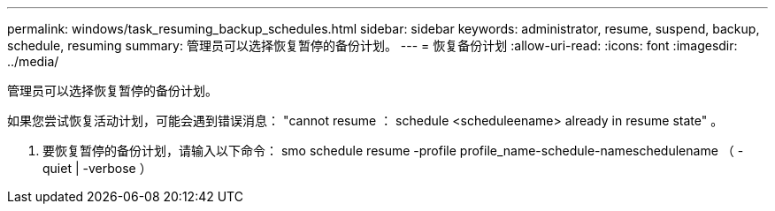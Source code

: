 ---
permalink: windows/task_resuming_backup_schedules.html 
sidebar: sidebar 
keywords: administrator, resume, suspend, backup, schedule, resuming 
summary: 管理员可以选择恢复暂停的备份计划。 
---
= 恢复备份计划
:allow-uri-read: 
:icons: font
:imagesdir: ../media/


[role="lead"]
管理员可以选择恢复暂停的备份计划。

如果您尝试恢复活动计划，可能会遇到错误消息： "cannot resume ： schedule <scheduleename> already in resume state" 。

. 要恢复暂停的备份计划，请输入以下命令： smo schedule resume -profile profile_name-schedule-nameschedulename （ -quiet | -verbose ）

